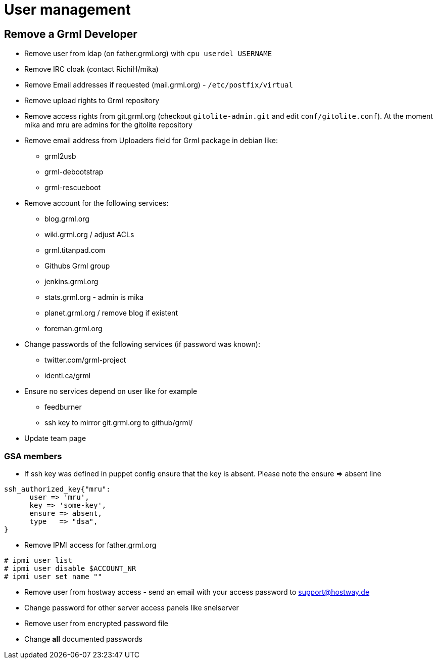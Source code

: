 User management
==============

Remove a Grml Developer
-----------------------

- Remove user from ldap (on father.grml.org) with ++cpu userdel USERNAME++
- Remove IRC cloak (contact RichiH/mika)
- Remove Email addresses if requested (mail.grml.org) -  ++/etc/postfix/virtual++
- Remove upload rights to Grml repository
- Remove access rights from git.grml.org (checkout ++gitolite-admin.git++ and edit ++conf/gitolite.conf++). At the moment mika and mru are admins for the gitolite repository
- Remove email address from Uploaders field for Grml package in debian like:
         * grml2usb
         * grml-debootstrap
         * grml-rescueboot

- Remove account for the following services:
         * blog.grml.org
         * wiki.grml.org / adjust ACLs
         * grml.titanpad.com
         * Githubs Grml group
         * jenkins.grml.org
         * stats.grml.org - admin is mika
         * planet.grml.org / remove blog if existent
         * foreman.grml.org

- Change passwords of the following services (if password was known):
         * twitter.com/grml-project
         * identi.ca/grml

- Ensure no services depend on user like for example
         * feedburner
         * ssh key to mirror git.grml.org to github/grml/

- Update team page

GSA members
~~~~~~~~~~~

- If ssh key was defined in puppet config ensure that the key is absent. Please note the ensure => absent line

--------------------------
ssh_authorized_key{"mru":
      user => 'mru',
      key => 'some-key',
      ensure => absent,
      type   => "dsa",
}
--------------------------
- Remove IPMI access for father.grml.org
--------------------------
# ipmi user list
# ipmi user disable $ACCOUNT_NR
# ipmi user set name ""
--------------------------

- Remove user from hostway access - send an email with your access password to support@hostway.de
- Change password for other server access panels like snelserver
- Remove user from encrypted password file
- Change *all* documented passwords
